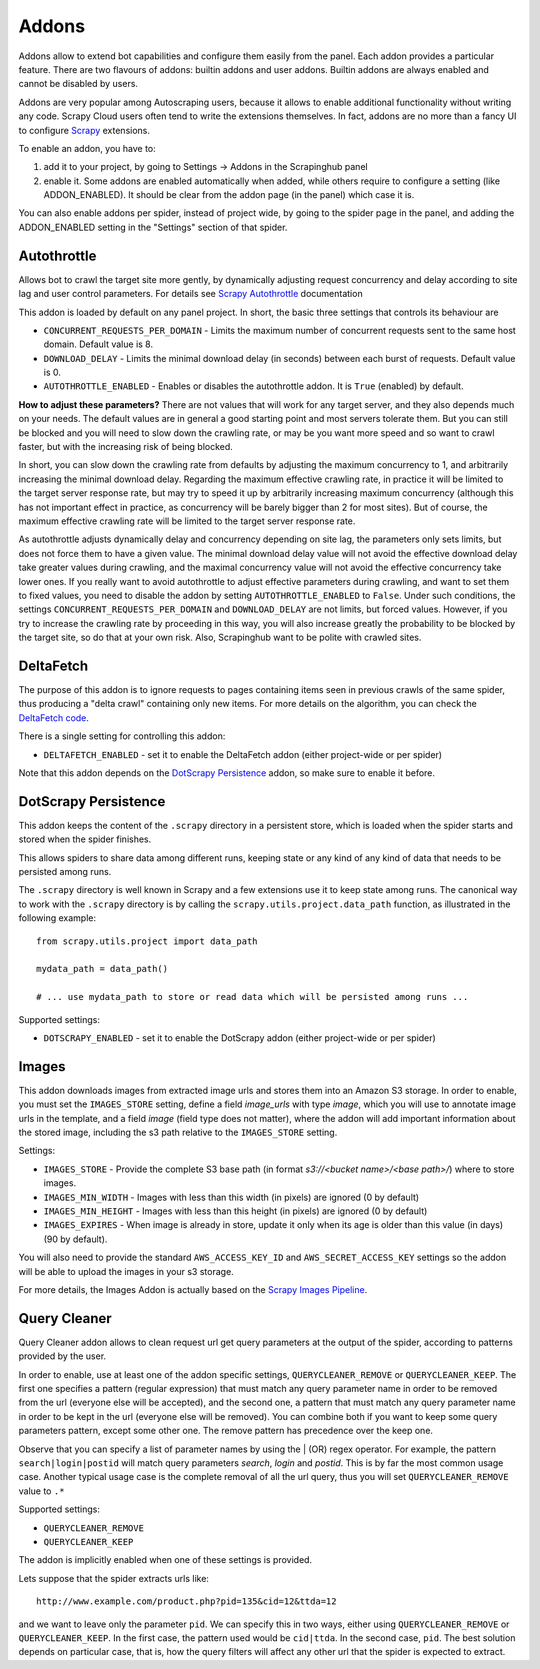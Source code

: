 .. _addons:

======
Addons
======

Addons allow to extend bot capabilities and configure them easily from the panel. Each addon provides a particular feature.
There are two flavours of addons: builtin addons and user addons. Builtin addons are always enabled and cannot be disabled by users.

Addons are very popular among Autoscraping users, because it allows to enable additional functionality without writing any code. Scrapy Cloud users often tend to write the extensions themselves. In fact, addons are no more than a fancy UI to configure `Scrapy`_ extensions.

To enable an addon, you have to:

1. add it to your project, by going to Settings -> Addons in the Scrapinghub panel

2. enable it. Some addons are enabled automatically when added, while others
   require to configure a setting (like ADDON_ENABLED). It should be clear from
   the addon page (in the panel) which case it is.

You can also enable addons per spider, instead of project wide, by going to the
spider page in the panel, and adding the ADDON_ENABLED setting in the
"Settings" section of that spider.

Autothrottle
============

Allows bot to crawl the target site more gently, by dynamically adjusting request concurrency and delay according to site lag and user
control parameters. For details see `Scrapy Autothrottle`_ documentation

This addon is loaded by default on any panel project. In short, the basic three settings that controls its behaviour are

* ``CONCURRENT_REQUESTS_PER_DOMAIN`` - Limits the maximum number of concurrent requests sent to the same host domain. Default value is 8.
* ``DOWNLOAD_DELAY`` - Limits the minimal download delay (in seconds) between each burst of requests. Default value is 0.
* ``AUTOTHROTTLE_ENABLED`` - Enables or disables the autothrottle addon. It is ``True`` (enabled) by default. 

**How to adjust these parameters?** There are not values that will work for any target server, and they also depends much on your needs.
The default values are in general a good starting point and most servers tolerate them. But you can still be blocked and you will need
to slow down the crawling rate, or may be you want more speed and so want to crawl faster, but with the increasing risk of being
blocked. 

In short, you can slow down the crawling rate from defaults by adjusting the maximum concurrency to 1, and arbitrarily
increasing the minimal download delay. Regarding the maximum effective crawling rate, in practice it will be limited to the target server response rate, but may try to
speed it up by arbitrarily increasing maximum concurrency (although this has not important effect in practice, as concurrency will be barely bigger than 2 for most sites). But of course, the maximum effective crawling rate will be limited to the target server response rate.

As autothrottle adjusts dynamically delay and concurrency depending on site lag, the parameters only sets limits, but does not
force them to have a given value. The minimal download delay value will not avoid the effective download delay take greater values
during crawling, and the maximal concurrency value will not avoid the effective concurrency take lower ones. If you really want to
avoid autothrottle to adjust effective parameters during crawling, and want to set them to fixed values, you need to disable the addon
by setting ``AUTOTHROTTLE_ENABLED`` to ``False``. Under such conditions, the settings ``CONCURRENT_REQUESTS_PER_DOMAIN`` and ``DOWNLOAD_DELAY`` are not limits, but
forced values. However, if you try to increase the crawling rate by proceeding in this way, you will also increase greatly the probability to be blocked by the target
site, so do that at your own risk. Also, Scrapinghub want to be polite with crawled sites.

DeltaFetch
==========

The purpose of this addon is to ignore requests to pages containing items seen
in previous crawls of the same spider, thus producing a "delta crawl"
containing only new items. For more details on the algorithm, you can check the
`DeltaFetch code`_.

There is a single setting for controlling this addon:

* ``DELTAFETCH_ENABLED`` - set it to enable the DeltaFetch addon (either project-wide or per spider)

Note that this addon depends on the `DotScrapy Persistence`_ addon, so make
sure to enable it before.

DotScrapy Persistence
=====================

This addon keeps the content of the ``.scrapy`` directory in a persistent
store, which is loaded when the spider starts and stored when the spider
finishes.

This allows spiders to share data among different runs, keeping state or any
kind of any kind of data that needs to be persisted among runs.

The ``.scrapy`` directory is well known in Scrapy and a few extensions use it
to keep state among runs. The canonical way to work with the ``.scrapy``
directory is by calling the ``scrapy.utils.project.data_path`` function, as
illustrated in the following example::

    from scrapy.utils.project import data_path

    mydata_path = data_path()

    # ... use mydata_path to store or read data which will be persisted among runs ...

Supported settings:

* ``DOTSCRAPY_ENABLED`` - set it to enable the DotScrapy addon (either project-wide or per spider)

.. _querycleaner:

Images
======

This addon downloads images from extracted image urls and stores them into an Amazon S3 storage. In order to enable, you must set the ``IMAGES_STORE`` setting,
define a field *image_urls* with type *image*, which you will use to annotate image urls in the template, and a field *image* (field type does not matter), where the addon
will add important information about the stored image, including the s3 path relative to the ``IMAGES_STORE`` setting.

Settings:

* ``IMAGES_STORE`` - Provide the complete S3 base path (in format *s3://<bucket name>/<base path>/*) where to store images.
* ``IMAGES_MIN_WIDTH`` - Images with less than this width (in pixels) are ignored (0 by default)
* ``IMAGES_MIN_HEIGHT`` - Images with less than this height (in pixels) are ignored (0 by default)
* ``IMAGES_EXPIRES`` - When image is already in store, update it only when its age is older than this value (in days) (90 by default).

You will also need to provide the standard ``AWS_ACCESS_KEY_ID`` and ``AWS_SECRET_ACCESS_KEY`` settings so the addon will be able to upload the images in your
s3 storage.

For more details, the Images Addon is actually based on the `Scrapy Images Pipeline`_.

Query Cleaner
=============

Query Cleaner addon allows to clean request url get query parameters at the output of the spider, according to patterns provided
by the user.

In order to enable, use at least one of the addon specific settings, ``QUERYCLEANER_REMOVE`` or ``QUERYCLEANER_KEEP``.
The first one specifies a pattern (regular expression) that must match any query parameter name in order to be removed from the url
(everyone else will be accepted), and the second one, a pattern that must match any query parameter name in order to be kept in the
url (everyone else will be removed). You can combine both if you want to keep some query parameters pattern, except some other one.
The remove pattern has precedence over the keep one.

Observe that you can specify a list of parameter names by using the | (OR) regex operator. For example, the pattern
``search|login|postid`` will match query parameters *search*, *login* and *postid*. This is by far the most common usage case.
Another typical usage case is the complete removal of all the url query, thus you will set ``QUERYCLEANER_REMOVE`` value to
``.*``

Supported settings:

* ``QUERYCLEANER_REMOVE``
* ``QUERYCLEANER_KEEP``

The addon is implicitly enabled when one of these settings is provided.

Lets suppose that the spider extracts urls like::

    http://www.example.com/product.php?pid=135&cid=12&ttda=12

and we want to leave only the parameter ``pid``. We can specify this in two ways, either using ``QUERYCLEANER_REMOVE`` or
``QUERYCLEANER_KEEP``. In the first case, the pattern used would be ``cid|ttda``. In the second case, ``pid``. The best
solution depends on particular case, that is, how the query filters will affect any other url that the spider is expected to extract.

.. _Scrapy: https://github.com/scrapy/scrapy
.. _DeltaFetch code:  https://github.com/scrapinghub/scrapylib/blob/master/scrapylib/deltafetch.py
.. _`Scrapy Autothrottle`: https://scrapy.readthedocs.org/en/latest/topics/autothrottle.html
.. _`Scrapy Images Pipeline`: http://doc.scrapy.org/en/latest/topics/images.html
